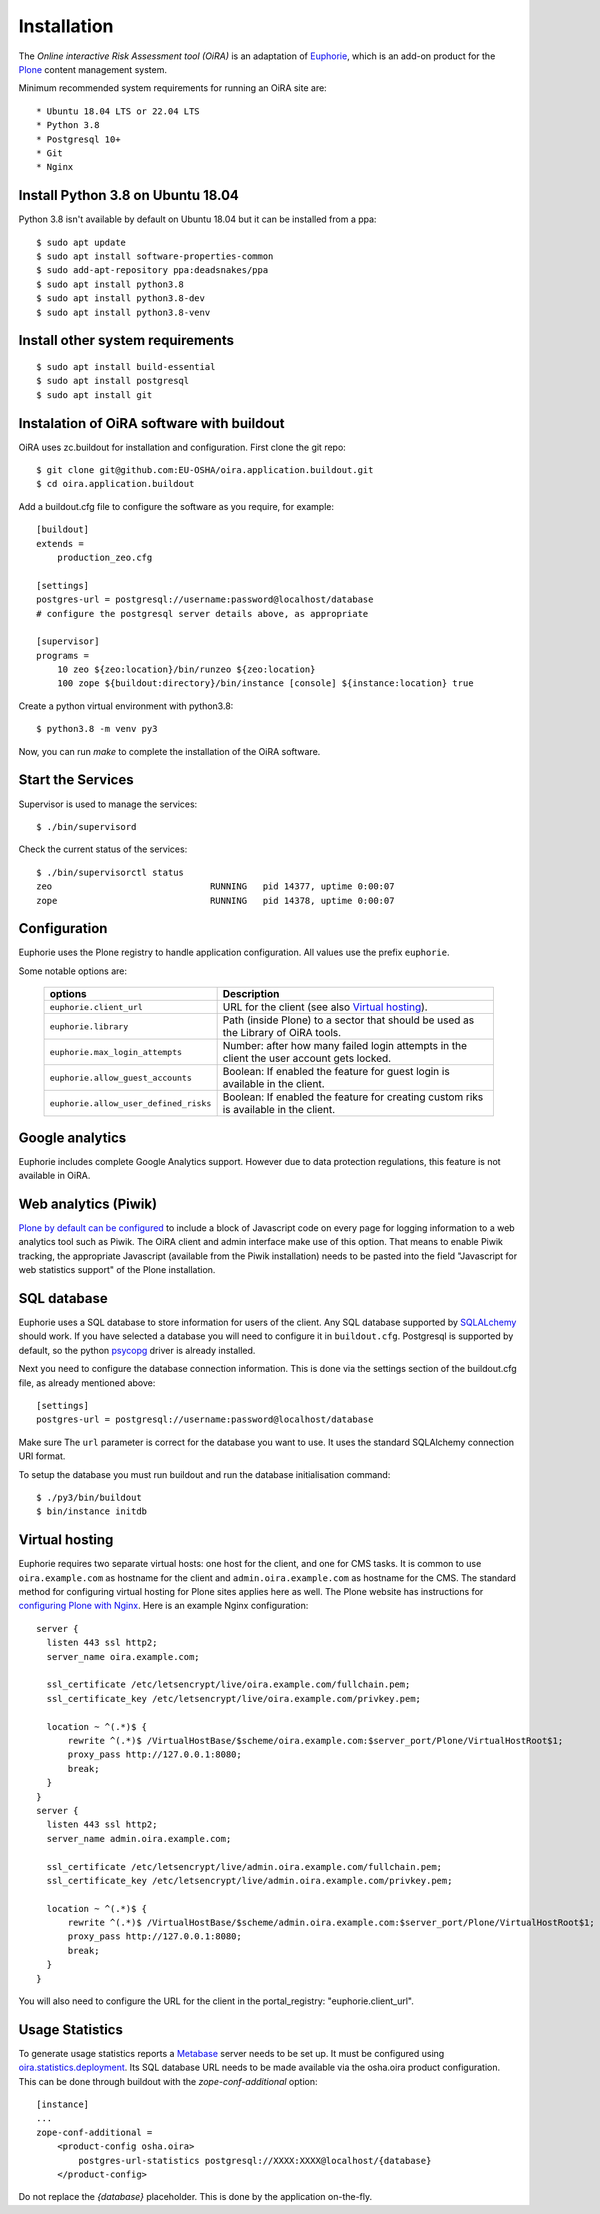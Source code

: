 Installation
============

The *Online interactive Risk Assessment tool (OiRA)* is an adaptation of 
`Euphorie`_, which is an add-on product for the `Plone`_ content management
system.

Minimum recommended system requirements for running an OiRA site are::

* Ubuntu 18.04 LTS or 22.04 LTS
* Python 3.8
* Postgresql 10+
* Git
* Nginx

Install Python 3.8 on Ubuntu 18.04
----------------------------------

Python 3.8 isn't available by default on Ubuntu 18.04 but it can be installed from a ppa::

  $ sudo apt update
  $ sudo apt install software-properties-common
  $ sudo add-apt-repository ppa:deadsnakes/ppa
  $ sudo apt install python3.8
  $ sudo apt install python3.8-dev
  $ sudo apt install python3.8-venv


Install other system requirements
---------------------------------
::

  $ sudo apt install build-essential
  $ sudo apt install postgresql
  $ sudo apt install git

Instalation of OiRA software with buildout
------------------------------------------

OiRA uses zc.buildout for installation and configuration.
First clone the git repo::

  $ git clone git@github.com:EU-OSHA/oira.application.buildout.git
  $ cd oira.application.buildout

Add a buildout.cfg file to configure the software as you require, for example::

  [buildout]
  extends =
      production_zeo.cfg

  [settings]
  postgres-url = postgresql://username:password@localhost/database
  # configure the postgresql server details above, as appropriate

  [supervisor]
  programs =
      10 zeo ${zeo:location}/bin/runzeo ${zeo:location}
      100 zope ${buildout:directory}/bin/instance [console] ${instance:location} true

Create a python virtual environment with python3.8::

  $ python3.8 -m venv py3

Now, you can run `make` to complete the installation of the OiRA software.

Start the Services
------------------

Supervisor is used to manage the services::

  $ ./bin/supervisord

Check the current status of the services::

  $ ./bin/supervisorctl status
  zeo                              RUNNING   pid 14377, uptime 0:00:07
  zope                             RUNNING   pid 14378, uptime 0:00:07

Configuration
-------------

Euphorie uses the Plone registry to handle application configuration. All values use the prefix ``euphorie``.

Some notable options are:

   +---------------------------------------+-----------------------------------------------+
   | options                               | Description                                   |
   +=======================================+===============================================+
   | ``euphorie.client_url``               | URL for the client (see also                  |
   |                                       | `Virtual hosting`_).                          |
   +---------------------------------------+-----------------------------------------------+
   | ``euphorie.library``                  | Path (inside Plone) to a sector that          |
   |                                       | should be used as the Library of OiRA  tools. |
   +---------------------------------------+-----------------------------------------------+
   | ``euphorie.max_login_attempts``       | Number: after how many failed login attempts  |
   |                                       | in the client the user account gets locked.   |
   +---------------------------------------+-----------------------------------------------+
   | ``euphorie.allow_guest_accounts``     | Boolean: If enabled the feature for guest     |
   |                                       | login is available in the client.             |
   +---------------------------------------+-----------------------------------------------+
   | ``euphorie.allow_user_defined_risks`` | Boolean: If enabled the feature for creating  |
   |                                       | custom riks is available in the client.       |
   +---------------------------------------+-----------------------------------------------+

Google analytics
----------------

Euphorie includes complete Google Analytics support. However due to data protection
regulations, this feature is not available in OiRA.

.. _piwik:

Web analytics (Piwik)
---------------------

`Plone by default can be configured <http://docs.plone.org/adapt-and-extend/config/site.html>`_
to include a block of Javascript code on every page for logging information to a
web analytics tool such as Piwik. The OiRA client and admin interface make use of
this option. That means to enable Piwik tracking, the appropriate Javascript (available
from the Piwik installation) needs to be pasted into the field "Javascript for
web statistics support" of the Plone installation.

SQL database
------------

Euphorie uses a SQL database to store information for users of the client. Any
SQL database supported by SQLALchemy_ should work. If you have selected a
database you will need to configure it in ``buildout.cfg``. 
Postgresql is supported by default, so the python psycopg_ driver is already installed.

Next you need to configure the database connection information. 
This is done via the settings section of the buildout.cfg file, as already mentioned above::

  [settings]
  postgres-url = postgresql://username:password@localhost/database

Make sure The ``url`` parameter is correct for the database you want to use.
It uses the standard SQLAlchemy connection URI format.

To setup the database you must run buildout and run the database initialisation
command::

    $ ./py3/bin/buildout
    $ bin/instance initdb  
  

.. _virtualhosting:

Virtual hosting
---------------

Euphorie requires two separate virtual hosts: one host for the client, and one
for CMS tasks. It is common to use ``oira.example.com`` as hostname for the
client and ``admin.oira.example.com`` as hostname for the CMS. The standard
method for configuring virtual hosting for Plone sites applies here as well. 
The Plone website has instructions for `configuring Plone with Nginx`_.
Here is an example Nginx configuration::

  server {
    listen 443 ssl http2;
    server_name oira.example.com;

    ssl_certificate /etc/letsencrypt/live/oira.example.com/fullchain.pem;
    ssl_certificate_key /etc/letsencrypt/live/oira.example.com/privkey.pem;

    location ~ ^(.*)$ {
        rewrite ^(.*)$ /VirtualHostBase/$scheme/oira.example.com:$server_port/Plone/VirtualHostRoot$1;
        proxy_pass http://127.0.0.1:8080;
        break;
    }
  }
  server {
    listen 443 ssl http2;
    server_name admin.oira.example.com;

    ssl_certificate /etc/letsencrypt/live/admin.oira.example.com/fullchain.pem;
    ssl_certificate_key /etc/letsencrypt/live/admin.oira.example.com/privkey.pem;

    location ~ ^(.*)$ {
        rewrite ^(.*)$ /VirtualHostBase/$scheme/admin.oira.example.com:$server_port/Plone/VirtualHostRoot$1;
        proxy_pass http://127.0.0.1:8080;
        break;
    }
  }

You will also need to configure the URL for the client in the portal_registry: "euphorie.client_url".

.. _usage_statistics:

Usage Statistics
----------------

To generate usage statistics reports a `Metabase`_ server needs to be set up.
It must be configured using `oira.statistics.deployment`_. Its SQL database URL
needs to be made available via the osha.oira product configuration. This can be
done through buildout with the `zope-conf-additional` option::

    [instance]
    ...
    zope-conf-additional =
        <product-config osha.oira>
            postgres-url-statistics postgresql://XXXX:XXXX@localhost/{database}
        </product-config>

Do not replace the `{database}` placeholder. This is done by the application on-the-fly.

.. _Euphorie: https://pypi.python.org/pypi/Euphorie
.. _Plone: https://plone.org/
.. _SQLAlchemy: https://sqlalchemy.org/
.. _psycopg: https://www.psycopg.org/
.. _configuring Plone with Nginx: https://docs.plone.org/manage/deploying/front-end/nginx.html
.. _zopyx.smartprintng.server: https://pypi.python.org/pypi/zopyx.smartprintng.server
.. _Prince XML: http://www.princexml.com/
.. _oira.statistics.deployment: https://github.com/EU-OSHA/oira.statistics.deployment
.. _Metabase: https://www.metabase.com/
